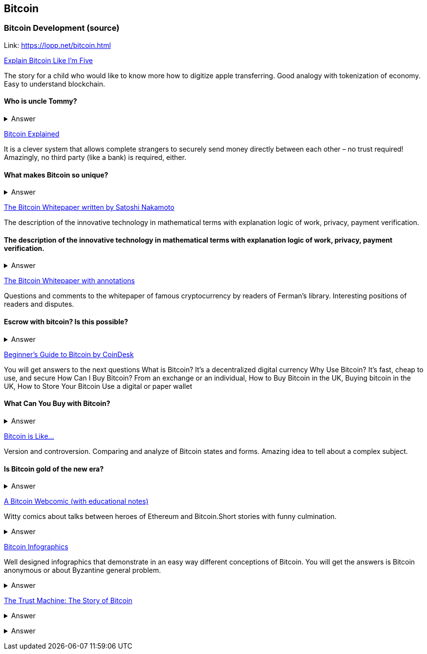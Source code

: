== Bitcoin
=== Bitcoin Development (source)
Link: https://lopp.net/bitcoin.html


https://medium.com/@nik5ter/explain-bitcoin-like-im-five-73b4257ac833[Explain Bitcoin Like I'm Five]

The story for a child who would like to know more how to digitize apple transferring.
Good analogy with tokenization of economy. Easy to understand blockchain.


==== Who is uncle Tommy?
===== 
===== 
+++ <details><summary> +++
    Answer
    +++ </summary><div> +++
----

----
+++ </div></details> +++

https://www.upfolio.com/ultimate-bitcoin-guide[Bitcoin Explained]

It is a clever system that allows complete strangers to securely send money directly between each other – no trust required! Amazingly, no third party (like a bank) is required, either. 

==== What makes Bitcoin so unique?
===== 
===== 
+++ <details><summary> +++
    Answer
    +++ </summary><div> +++
----

----
+++ </div></details> +++

https://lopp.net/pdf/bitcoin.pdf[The Bitcoin Whitepaper written by Satoshi Nakamoto]

The description of the innovative technology in mathematical terms with explanation logic of work, privacy, payment verification. 


==== The description of the innovative technology in mathematical terms with explanation logic of work, privacy, payment verification. 

===== 
===== 
+++ <details><summary> +++
    Answer
    +++ </summary><div> +++
----

----
+++ </div></details> +++

http://fermatslibrary.com/s/bitcoin[The Bitcoin Whitepaper with annotations]

Questions and comments to the whitepaper of famous cryptocurrency by readers of Ferman’s library. Interesting positions of readers and disputes.


==== Escrow with bitcoin? Is this possible?
 

===== 
===== 
+++ <details><summary> +++
    Answer
    +++ </summary><div> +++
----

----
+++ </div></details> +++

http://www.coindesk.com/information/[Beginner's Guide to Bitcoin by CoinDesk]

You will get answers to the next questions 
What is Bitcoin? It's a decentralized digital currency Why Use Bitcoin? It's fast, cheap to use, and secure How Can I Buy Bitcoin? From an exchange or an individual, How to Buy Bitcoin in the UK, Buying bitcoin in the UK,  How to Store Your Bitcoin  Use a digital or paper wallet


==== What Can You Buy with Bitcoin?
===== 
===== 
+++ <details><summary> +++
    Answer
    +++ </summary><div> +++
----

----
+++ </div></details> +++

http://blog.oleganza.com/post/85111558553/bitcoin-is-like[Bitcoin is Like…]

Version and controversion. Comparing and analyze of Bitcoin states and forms. Amazing idea to tell about a complex subject. 

==== Is Bitcoin gold of the new era? 
===== 
===== 
+++ <details><summary> +++
    Answer
    +++ </summary><div> +++
----

----
+++ </div></details> +++

https://www.rhymeswithfiat.com/[A Bitcoin Webcomic (with educational notes)]

Witty comics about talks between heroes of Ethereum and Bitcoin.Short stories with funny culmination. 


==== 
===== 
===== 
+++ <details><summary> +++
    Answer
    +++ </summary><div> +++
----

----
+++ </div></details> +++

https://www.bitcoindesigned.com/[Bitcoin Infographics]

Well designed infographics that demonstrate in an easy way different conceptions of Bitcoin. You will get the answers is Bitcoin anonymous or about Byzantine general problem. 


==== 
===== 
===== 
+++ <details><summary> +++
    Answer
    +++ </summary><div> +++
----

----
+++ </div></details> +++

https://www.youtube.com/watch?v=ZKwqNgG-Sv4[The Trust Machine: The Story of Bitcoin]



==== 
===== 
===== 
+++ <details><summary> +++
    Answer
    +++ </summary><div> +++
--------
+++ </div></details> +++

https://readingbitcoin.org/[Reading Bitcoin - translated articles]

The aggregator of articles from the famous platform like blockstream.com written by different bloggers. Good explanation of material with visualization of not trivial technologies and processes. 


==== 
===== 
===== 
+++ <details><summary> +++
    Answer
    +++ </summary><div> +++
----

----
+++ </div></details> +++
